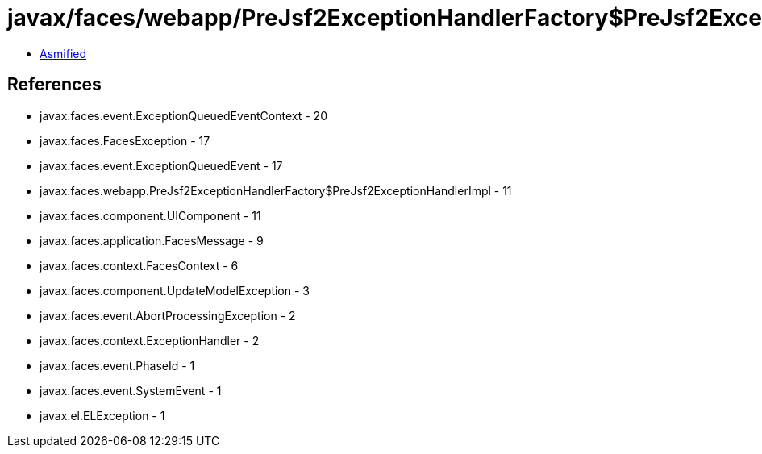 = javax/faces/webapp/PreJsf2ExceptionHandlerFactory$PreJsf2ExceptionHandlerImpl.class

 - link:PreJsf2ExceptionHandlerFactory$PreJsf2ExceptionHandlerImpl-asmified.java[Asmified]

== References

 - javax.faces.event.ExceptionQueuedEventContext - 20
 - javax.faces.FacesException - 17
 - javax.faces.event.ExceptionQueuedEvent - 17
 - javax.faces.webapp.PreJsf2ExceptionHandlerFactory$PreJsf2ExceptionHandlerImpl - 11
 - javax.faces.component.UIComponent - 11
 - javax.faces.application.FacesMessage - 9
 - javax.faces.context.FacesContext - 6
 - javax.faces.component.UpdateModelException - 3
 - javax.faces.event.AbortProcessingException - 2
 - javax.faces.context.ExceptionHandler - 2
 - javax.faces.event.PhaseId - 1
 - javax.faces.event.SystemEvent - 1
 - javax.el.ELException - 1

